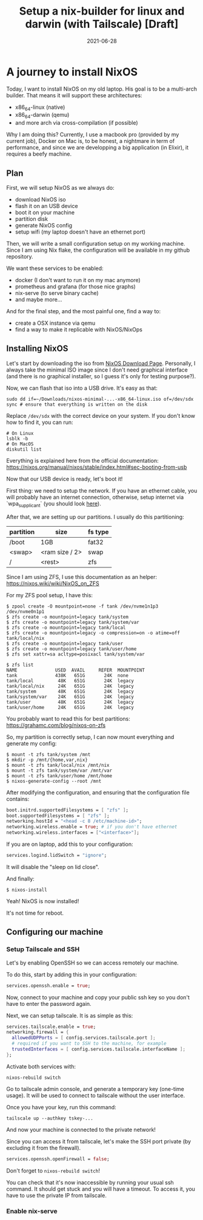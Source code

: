 #+TITLE: Setup a nix-builder for linux and darwin (with Tailscale) [Draft]
#+DATE: 2021-06-28

#+HUGO_BASE_DIR: ../
#+HUGO_SECTION: blog
#+HUGO_TAGS: nix nixos darwin
#+HUGO_DRAFT: true

* A journey to install NixOS

Today, I want to install NixOS on my old laptop. His goal is to be a multi-arch builder. That means it will support these architectures:
- x86_64-linux (native)
- x86_64-darwin (qemu)
- and more arch via cross-compilation (if possible)

Why I am doing this? Currently, I use a macbook pro (provided by my current job), Docker on Mac is, to be honest,
a nightmare in term of performance, and since we are developping a big application (in Elixir), it requires a beefy machine.

** Plan

First, we will setup NixOS as we always do:
- download NixOS iso
- flash it on an USB device
- boot it on your machine
- partition disk
- generate NixOS config
- setup wifi (my laptop doesn't have an ethernet port)

#+begin_comment
TODO: I don't like how this is phrased.
#+end_comment

Then, we will write a small configuration setup on my working machine. Since I am using Nix flake, the configuration will be available
in my github repository.

We want these services to be enabled:
- docker (I don't want to run it on my mac anymore)
- prometheus and grafana (for those nice graphs)
- nix-serve (to serve binary cache)
- and maybe more...

And for the final step, and the most painful one, find a way to:
- create a OSX instance via qemu
- find a way to make it replicable with NixOS/NixOps

** Installing NixOS

Let's start by downloading the iso from [[https://nixos.org/download.html][NixOS Download Page]]. Personally, I always take the minimal ISO image since I don't need graphical
interface (and there is no graphical installer, so I guess it's only for testing purpose?).

Now, we can flash that iso into a USB drive. It's easy as that:

#+begin_src shell
sudo dd if=~/Downloads/nixos-minimal-...-x86_64-linux.iso of=/dev/sdx
sync # ensure that everything is written on the disk
#+end_src

Replace ~/dev/sdx~ with the correct device on your system. If you don't know how to find it, you can run:

#+begin_src shell
# On Linux
lsblk -b
# On MacOS
diskutil list
#+end_src

Everything is explained here from the official documentation: https://nixos.org/manual/nixos/stable/index.html#sec-booting-from-usb

Now that our USB device is ready, let's boot it!

First thing: we need to setup the network. If you have an ethernet cable, you will probably have an internet connection, otherwise, setup internet via `wpa_supplicant` (you should look [[https://nixos.org/manual/nixos/stable/index.html#sec-installation-booting-networking][here]]).

After that, we are setting up our partitions.
I usually do this partitioning:

| partition | size           | fs type |
|-----------+----------------+---------|
| /boot     | 1GB            | fat32   |
| <swap>    | <ram size / 2> | swap    |
| /         | <rest>         | zfs     |

Since I am using ZFS, I use this documentation as an helper: https://nixos.wiki/wiki/NixOS_on_ZFS

For my ZFS pool setup, I have this:

#+begin_src shell
$ zpool create -O mountpoint=none -f tank /dev/nvme1n1p3 /dev/nvme0n1p1
$ zfs create -o mountpoint=legacy tank/system
$ zfs create -o mountpoint=legacy tank/system/var
$ zfs create -o mountpoint=legacy tank/local
$ zfs create -o mountpoint=legacy -o compression=on -o atime=off tank/local/nix
$ zfs create -o mountpoint=legacy tank/user
$ zfs create -o mountpoint=legacy tank/user/home
$ zfs set xattr=sa acltype=posixacl tank/system/var

$ zfs list
NAME              USED  AVAIL     REFER  MOUNTPOINT
tank              438K   651G       24K  none
tank/local         48K   651G       24K  legacy
tank/local/nix     24K   651G       24K  legacy
tank/system        48K   651G       24K  legacy
tank/system/var    24K   651G       24K  legacy
tank/user          48K   651G       24K  legacy
tank/user/home     24K   651G       24K  legacy
#+end_src

You probably want to read this for best partitions: https://grahamc.com/blog/nixos-on-zfs

So, my partition is correctly setup, I can now mount everything and generate my config:

#+begin_src shell
$ mount -t zfs tank/system /mnt
$ mkdir -p /mnt/{home,var,nix}
$ mount -t zfs tank/local/nix /mnt/nix
$ mount -t zfs tank/system/var /mnt/var
$ mount -t zfs tank/user/home /mnt/home
$ nixos-generate-config --root /mnt
#+end_src

After modifying the configuration, and ensuring that the configuration file contains:

#+begin_src nix
  boot.initrd.supportedFilesystems = [ "zfs" ];
  boot.supportedFilesystems = [ "zfs" ];
  networking.hostId = "<head -c 8 /etc/machine-id>";
  networking.wireless.enable = true; # if you don't have ethernet
  networking.wireless.interfaces = ["<interface>"];
#+end_src


If you are on laptop, add this to your configuration:

#+begin_src nix
services.logind.lidSwitch = "ignore";
#+end_src

It will disable the "sleep on lid close".

And finally:

#+begin_src shell
$ nixos-install
#+end_src

Yeah! NixOS is now installed!

It's not time for reboot.

** Configuring our machine
*** Setup Tailscale and SSH
Let's by enabling OpenSSH so we can access remotely our machine.

To do this, start by adding this in your configuration:

#+begin_src nix
services.openssh.enable = true;
#+end_src

Now, connect to your machine and copy your public ssh key so you don't have to enter the password again.

Next, we can setup tailscale. It is as simple as this:

#+begin_src nix
services.tailscale.enable = true;
networking.firewall = {
  allowedUDPPorts = [ config.services.tailscale.port ];
  # required if you want to SSH to the machine, for example
  trustedInterfaces = [ config.services.tailscale.interfaceName ];
};
#+end_src

Activate both services with:

#+begin_src shell
nixos-rebuild switch
#+end_src

Go to tailscale admin console, and generate a temporary key (one-time usage).
It will be used to connect to tailscale without the user interface.

Once you have your key, run this command:

#+begin_src shell
tailscale up --authkey tskey-...
#+end_src

And now your machine is connected to the private network!

Since you can access it from tailscale, let's make the SSH port private (by excluding it from the firewall).

#+begin_src nix
services.openssh.openFirewall = false;
#+end_src

Don't forget to ~nixos-rebuild switch~!

You can check that it's now inaccessible by running your usual ssh command. It should get stuck and you will have a timeout.
To access it, you have to use the private IP from tailscale.

*** Enable nix-serve
